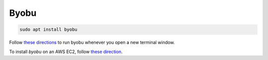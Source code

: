 Byobu
=====

.. code-block::

   sudo apt install byobu

Follow `these directions <https://superuser.com/a/712613>`_ to run byobu whenever you open a new terminal window.

To install `byobu` on an AWS EC2, follow `these direction <https://stackoverflow.com/questions/11584838/how-do-i-install-byobu-in-ec2-ami>`_.
